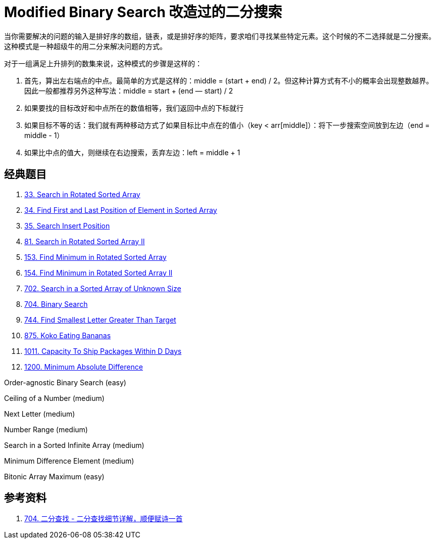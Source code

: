 [#0000-11-modified-binary-search]
= Modified Binary Search 改造过的二分搜索

当你需要解决的问题的输入是排好序的数组，链表，或是排好序的矩阵，要求咱们寻找某些特定元素。这个时候的不二选择就是二分搜索。这种模式是一种超级牛的用二分来解决问题的方式。

对于一组满足上升排列的数集来说，这种模式的步骤是这样的：

. 首先，算出左右端点的中点。最简单的方式是这样的：middle = (start + end) / 2。但这种计算方式有不小的概率会出现整数越界。因此一般都推荐另外这种写法：middle = start + (end — start) / 2
. 如果要找的目标改好和中点所在的数值相等，我们返回中点的下标就行
. 如果目标不等的话：我们就有两种移动方式了如果目标比中点在的值小（key < arr[middle]）：将下一步搜索空间放到左边（end = middle - 1）
. 如果比中点的值大，则继续在右边搜索，丢弃左边：left = middle + 1

== 经典题目

. xref:0033-search-in-rotated-sorted-array.adoc[33. Search in Rotated Sorted Array]
. xref:0034-find-first-and-last-position-of-element-in-sorted-array.adoc[34. Find First and Last Position of Element in Sorted Array]
. xref:0035-search-insert-position.adoc[35. Search Insert Position]
. xref:0081-search-in-rotated-sorted-array-ii.adoc[81. Search in Rotated Sorted Array II]
. xref:0153-find-minimum-in-rotated-sorted-array.adoc[153. Find Minimum in Rotated Sorted Array]
. xref:0154-find-minimum-in-rotated-sorted-array-ii.adoc[154. Find Minimum in Rotated Sorted Array II]
. xref:0702-search-in-a-sorted-array-of-unknown-size.adoc[702. Search in a Sorted Array of Unknown Size]
. xref:0704-binary-search.adoc[704. Binary Search]
. xref:0744-find-smallest-letter-greater-than-target.adoc[744. Find Smallest Letter Greater Than Target]
. xref:0875-koko-eating-bananas.adoc[875. Koko Eating Bananas]
. xref:1011-capacity-to-ship-packages-within-d-days.adoc[1011. Capacity To Ship Packages Within D Days]
. xref:1200-minimum-absolute-difference.adoc[1200. Minimum Absolute Difference]



Order-agnostic Binary Search (easy)

Ceiling of a Number (medium)

Next Letter (medium)

Number Range (medium)

Search in a Sorted Infinite Array (medium)

Minimum Difference Element (medium)

Bitonic Array Maximum (easy)

== 参考资料

. https://leetcode.cn/problems/binary-search/solutions/8337/er-fen-cha-zhao-xiang-jie-by-labuladong/[704. 二分查找 - 二分查找细节详解，顺便赋诗一首^]
